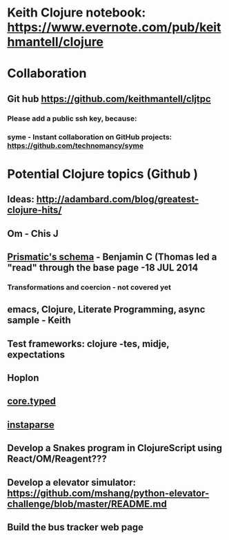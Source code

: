 * Keith Clojure notebook:  https://www.evernote.com/pub/keithmantell/clojure
* Collaboration
** Git hub https://github.com/keithmantell/cljtpc
*** Please add a public ssh key, because:
*** syme - Instant collaboration on GitHub projects: https://github.com/technomancy/syme
* Potential Clojure topics (Github )
** Ideas: http://adambard.com/blog/greatest-clojure-hits/
** Om - Chis J
** [[https://github.com/Prismatic/schema][Prismatic's schema]] - Benjamin C (Thomas led a "read" through the base page -18 JUL 2014
*** Transformations and coercion - not covered yet
** emacs, Clojure, Literate Programming, async sample - Keith
** Test frameworks: clojure -tes, midje, expectations
** Hoplon
** [[https://github.com/clojure/core.typed][core.typed]]
** [[https://github.com/Engelberg/instaparse][instaparse]]
** Develop a Snakes program in ClojureScript using React/OM/Reagent???
** Develop a elevator simulator: https://github.com/mshang/python-elevator-challenge/blob/master/README.md
** Build the bus tracker web page
